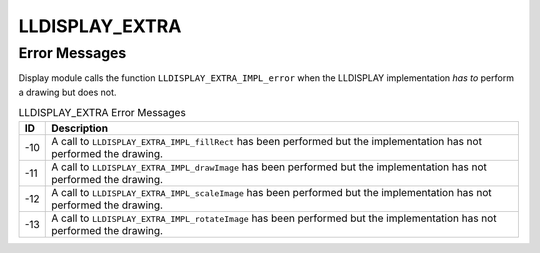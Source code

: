 .. _lldisplayextra_error:

LLDISPLAY_EXTRA
===============

Error Messages
--------------

Display module calls the function ``LLDISPLAY_EXTRA_IMPL_error`` when
the LLDISPLAY implementation *has to* perform a drawing but does not.

.. table:: LLDISPLAY_EXTRA Error Messages

   +---------+------------------------------------------------------------+
   | ID      | Description                                                |
   +=========+============================================================+
   | -10     | A call to ``LLDISPLAY_EXTRA_IMPL_fillRect`` has been       |
   |         | performed but the implementation has not performed the     |
   |         | drawing.                                                   |
   +---------+------------------------------------------------------------+
   | -11     | A call to ``LLDISPLAY_EXTRA_IMPL_drawImage`` has been      |
   |         | performed but the implementation has not performed the     |
   |         | drawing.                                                   |
   +---------+------------------------------------------------------------+
   | -12     | A call to ``LLDISPLAY_EXTRA_IMPL_scaleImage`` has been     |
   |         | performed but the implementation has not performed the     |
   |         | drawing.                                                   |
   +---------+------------------------------------------------------------+
   | -13     | A call to ``LLDISPLAY_EXTRA_IMPL_rotateImage`` has been    |
   |         | performed but the implementation has not performed the     |
   |         | drawing.                                                   |
   +---------+------------------------------------------------------------+

..
   | Copyright 2008-2020, MicroEJ Corp. Content in this space is free 
   for read and redistribute. Except if otherwise stated, modification 
   is subject to MicroEJ Corp prior approval.
   | MicroEJ is a trademark of MicroEJ Corp. All other trademarks and 
   copyrights are the property of their respective owners.
